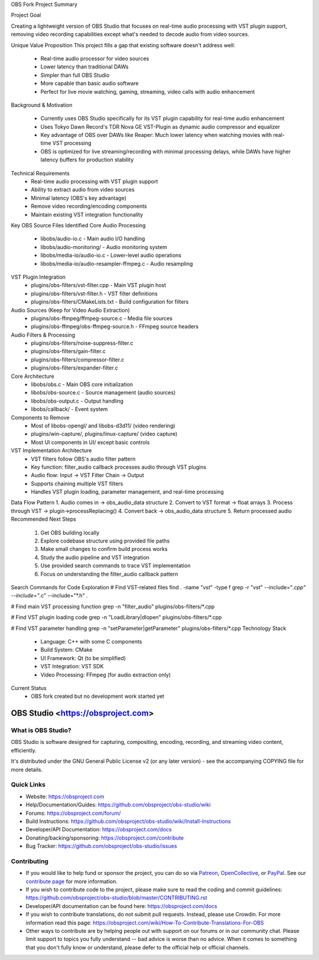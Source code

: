 OBS Fork Project Summary

Project Goal

Creating a lightweight version of OBS Studio that focuses on real-time audio processing with VST plugin support, removing video recording capabilities except what's needed to decode audio from video sources.

Unique Value Proposition
This project fills a gap that existing software doesn't address well:
    • Real-time audio processor for video sources 
    • Lower latency than traditional DAWs 
    • Simpler than full OBS Studio 
    • More capable than basic audio software 
    • Perfect for live movie watching, gaming, streaming, video calls with audio enhancement 

Background & Motivation

    • Currently uses OBS Studio specifically for its VST plugin capability for real-time audio enhancement 
    • Uses Tokyo Dawn Record's TDR Nova GE VST-Plugin as dynamic audio compressor and equalizer 
    • Key advantage of OBS over DAWs like Reaper: Much lower latency when watching movies with real-time VST processing 
    • OBS is optimized for live streaming/recording with minimal processing delays, while DAWs have higher latency buffers for production stability 

Technical Requirements
    • Real-time audio processing with VST plugin support 
    • Ability to extract audio from video sources 
    • Minimal latency (OBS's key advantage) 
    • Remove video recording/encoding components 
    • Maintain existing VST integration functionality 
Key OBS Source Files Identified
Core Audio Processing
    • libobs/audio-io.c - Main audio I/O handling 
    • libobs/audio-monitoring/ - Audio monitoring system 
    • libobs/media-io/audio-io.c - Lower-level audio operations 
    • libobs/media-io/audio-resampler-ffmpeg.c - Audio resampling 
VST Plugin Integration
    • plugins/obs-filters/vst-filter.cpp - Main VST plugin host 
    • plugins/obs-filters/vst-filter.h - VST filter definitions 
    • plugins/obs-filters/CMakeLists.txt - Build configuration for filters 
Audio Sources (Keep for Video Audio Extraction)
    • plugins/obs-ffmpeg/ffmpeg-source.c - Media file sources 
    • plugins/obs-ffmpeg/obs-ffmpeg-source.h - FFmpeg source headers 
Audio Filters & Processing
    • plugins/obs-filters/noise-suppress-filter.c 
    • plugins/obs-filters/gain-filter.c 
    • plugins/obs-filters/compressor-filter.c 
    • plugins/obs-filters/expander-filter.c 
Core Architecture
    • libobs/obs.c - Main OBS core initialization 
    • libobs/obs-source.c - Source management (audio sources) 
    • libobs/obs-output.c - Output handling 
    • libobs/callback/ - Event system 
Components to Remove
    • Most of libobs-opengl/ and libobs-d3d11/ (video rendering) 
    • plugins/win-capture/, plugins/linux-capture/ (video capture) 
    • Most UI components in UI/ except basic controls 
VST Implementation Architecture
    • VST filters follow OBS's audio filter pattern 
    • Key function: filter_audio callback processes audio through VST plugins 
    • Audio flow: Input → VST Filter Chain → Output 
    • Supports chaining multiple VST filters 
    • Handles VST plugin loading, parameter management, and real-time processing 
Data Flow Pattern
1. Audio comes in → obs_audio_data structure
2. Convert to VST format → float arrays
3. Process through VST → plugin->processReplacing()
4. Convert back → obs_audio_data structure
5. Return processed audio
Recommended Next Steps
    1. Get OBS building locally 
    2. Explore codebase structure using provided file paths 
    3. Make small changes to confirm build process works 
    4. Study the audio pipeline and VST integration 
    5. Use provided search commands to trace VST implementation 
    6. Focus on understanding the filter_audio callback pattern 
Search Commands for Code Exploration
# Find VST-related files
find . -name "*vst*" -type f
grep -r "vst" --include="*.cpp" --include="*.c" --include="*.h" .

# Find main VST processing function
grep -n "filter_audio" plugins/obs-filters/*.cpp

# Find VST plugin loading code
grep -n "LoadLibrary\|dlopen" plugins/obs-filters/*.cpp

# Find VST parameter handling
grep -n "setParameter\|getParameter" plugins/obs-filters/*.cpp
Technology Stack
    • Language: C++ with some C components 
    • Build System: CMake 
    • UI Framework: Qt (to be simplified) 
    • VST Integration: VST SDK 
    • Video Processing: FFmpeg (for audio extraction only) 

Current Status
    • OBS fork created but no development work started yet 

OBS Studio <https://obsproject.com>
===================================

.. image:: https://github.com/obsproject/obs-studio/actions/workflows/push.yaml/badge.svg?branch=master
   :alt: OBS Studio Build Status - GitHub Actions
   :target: https://github.com/obsproject/obs-studio/actions/workflows/push.yaml?query=branch%3Amaster

.. image:: https://badges.crowdin.net/obs-studio/localized.svg
   :alt: OBS Studio Translation Project Progress
   :target: https://crowdin.com/project/obs-studio

.. image:: https://img.shields.io/discord/348973006581923840.svg?label=&logo=discord&logoColor=ffffff&color=7389D8&labelColor=6A7EC2
   :alt: OBS Studio Discord Server
   :target: https://obsproject.com/discord

What is OBS Studio?
-------------------

OBS Studio is software designed for capturing, compositing, encoding,
recording, and streaming video content, efficiently.

It's distributed under the GNU General Public License v2 (or any later
version) - see the accompanying COPYING file for more details.

Quick Links
-----------

- Website: https://obsproject.com

- Help/Documentation/Guides: https://github.com/obsproject/obs-studio/wiki

- Forums: https://obsproject.com/forum/

- Build Instructions: https://github.com/obsproject/obs-studio/wiki/Install-Instructions

- Developer/API Documentation: https://obsproject.com/docs

- Donating/backing/sponsoring: https://obsproject.com/contribute

- Bug Tracker: https://github.com/obsproject/obs-studio/issues

Contributing
------------

- If you would like to help fund or sponsor the project, you can do so
  via `Patreon <https://www.patreon.com/obsproject>`_, `OpenCollective
  <https://opencollective.com/obsproject>`_, or `PayPal
  <https://www.paypal.me/obsproject>`_.  See our `contribute page
  <https://obsproject.com/contribute>`_ for more information.

- If you wish to contribute code to the project, please make sure to
  read the coding and commit guidelines:
  https://github.com/obsproject/obs-studio/blob/master/CONTRIBUTING.rst

- Developer/API documentation can be found here:
  https://obsproject.com/docs

- If you wish to contribute translations, do not submit pull requests.
  Instead, please use Crowdin.  For more information read this page:
  https://obsproject.com/wiki/How-To-Contribute-Translations-For-OBS

- Other ways to contribute are by helping people out with support on
  our forums or in our community chat.  Please limit support to topics
  you fully understand -- bad advice is worse than no advice.  When it
  comes to something that you don't fully know or understand, please
  defer to the official help or official channels.
